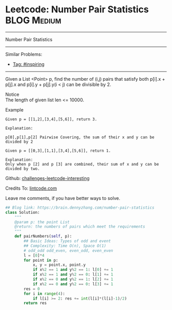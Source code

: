 * Leetcode: Number Pair Statistics                              :BLOG:Medium:
#+STARTUP: showeverything
#+OPTIONS: toc:nil \n:t ^:nil creator:nil d:nil
:PROPERTIES:
:type:     math, inspiring
:END:
---------------------------------------------------------------------
Number Pair Statistics
---------------------------------------------------------------------
Similar Problems:
- [[https://brain.dennyzhang.com/tag/inspiring][Tag: #inspiring]]
---------------------------------------------------------------------
Given a List <Point> p, find the number of (i,j) pairs that satisfy both p[i].x + p[j].x and p[i].y + p[j].y(i < j) can be divisible by 2.

 Notice
The length of given list len <= 10000.

Example
#+BEGIN_EXAMPLE
Given p = [[1,2],[3,4],[5,6]], return 3.

Explanation:

p[0],p[1],p[2] Pairwise Covering, the sum of their x and y can be divided by 2
#+END_EXAMPLE

#+BEGIN_EXAMPLE
Given p = [[0,3],[1,1],[3,4],[5,6]], return 1.

Explanation:
Only when p [2] and p [3] are combined, their sum of x and y can be divided by two.
#+END_EXAMPLE

Github: [[url-external:https://github.com/DennyZhang/challenges-leetcode-interesting/tree/master/number-pair-statistics][challenges-leetcode-interesting]]

Credits To: [[url-external:http://www.lintcode.com/en/problem/number-pair-statistics/][lintcode.com]]

Leave me comments, if you have better ways to solve.

#+BEGIN_SRC python
## Blog link: https://brain.dennyzhang.com/number-pair-statistics
class Solution:
    """
    @param p: the point List
    @return: the numbers of pairs which meet the requirements
    """
    def pairNumbers(self, p):
        ## Basic Ideas: Types of odd and event
        ## Complexity: Time O(n), Space O(1)
        # odd_odd odd_even, even_odd, even_even
        l = [0]*4
        for point in p:
            x, y = point.x, point.y
            if x%2 == 1 and y%2 == 1: l[0] += 1
            if x%2 == 1 and y%2 == 0: l[1] += 1
            if x%2 == 0 and y%2 == 1: l[2] += 1
            if x%2 == 0 and y%2 == 0: l[3] += 1
        res = 0
        for i in range(4):
            if l[i] >= 2: res += int(l[i]*(l[i]-1)/2)
        return res
#+END_SRC
